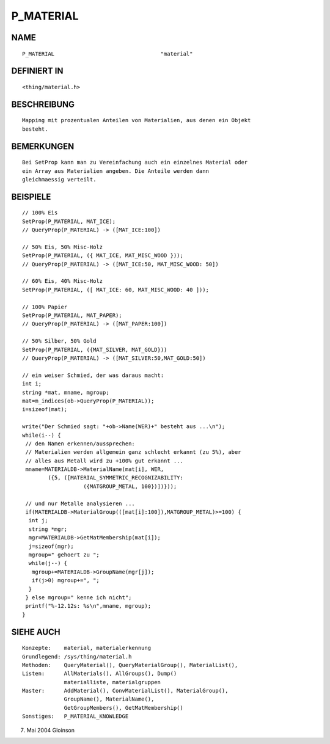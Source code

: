 P_MATERIAL
==========

NAME
----
::

     P_MATERIAL					"material"

DEFINIERT IN
------------
::

     <thing/material.h>

BESCHREIBUNG
------------
::

     Mapping mit prozentualen Anteilen von Materialien, aus denen ein Objekt 
     besteht.

BEMERKUNGEN
-----------
::

     Bei SetProp kann man zu Vereinfachung auch ein einzelnes Material oder 
     ein Array aus Materialien angeben. Die Anteile werden dann 
     gleichmaessig verteilt.

BEISPIELE
---------
::

     // 100% Eis
     SetProp(P_MATERIAL, MAT_ICE);
     // QueryProp(P_MATERIAL) -> ([MAT_ICE:100])

     // 50% Eis, 50% Misc-Holz
     SetProp(P_MATERIAL, ({ MAT_ICE, MAT_MISC_WOOD }));
     // QueryProp(P_MATERIAL) -> ([MAT_ICE:50, MAT_MISC_WOOD: 50])

     // 60% Eis, 40% Misc-Holz
     SetProp(P_MATERIAL, ([ MAT_ICE: 60, MAT_MISC_WOOD: 40 ]));

     // 100% Papier
     SetProp(P_MATERIAL, MAT_PAPER);
     // QueryProp(P_MATERIAL) -> ([MAT_PAPER:100])

     // 50% Silber, 50% Gold
     SetProp(P_MATERIAL, ({MAT_SILVER, MAT_GOLD}))
     // QueryProp(P_MATERIAL) -> ([MAT_SILVER:50,MAT_GOLD:50])

     // ein weiser Schmied, der was daraus macht:
     int i;
     string *mat, mname, mgroup;
     mat=m_indices(ob->QueryProp(P_MATERIAL));
     i=sizeof(mat);

     write("Der Schmied sagt: "+ob->Name(WER)+" besteht aus ...\n");
     while(i--) {
      // den Namen erkennen/aussprechen:
      // Materialien werden allgemein ganz schlecht erkannt (zu 5%), aber
      // alles aus Metall wird zu +100% gut erkannt ...
      mname=MATERIALDB->MaterialName(mat[i], WER,
	     ({5, ([MATERIAL_SYMMETRIC_RECOGNIZABILITY:
			({MATGROUP_METAL, 100})])}));

      // und nur Metalle analysieren ...
      if(MATERIALDB->MaterialGroup(([mat[i]:100]),MATGROUP_METAL)>=100) {
       int j;
       string *mgr;
       mgr=MATERIALDB->GetMatMembership(mat[i]);
       j=sizeof(mgr);
       mgroup=" gehoert zu ";
       while(j--) {
        mgroup+=MATERIALDB->GroupName(mgr[j]);
        if(j>0) mgroup+=", ";
       }
      } else mgroup=" kenne ich nicht";
      printf("%-12.12s: %s\n",mname, mgroup);
     }

SIEHE AUCH
----------
::

     Konzepte:	  material, materialerkennung
     Grundlegend: /sys/thing/material.h
     Methoden:    QueryMaterial(), QueryMaterialGroup(), MaterialList(),
     Listen:	  AllMaterials(), AllGroups(), Dump()
		  materialliste, materialgruppen
     Master:	  AddMaterial(), ConvMaterialList(), MaterialGroup(),
		  GroupName(), MaterialName(),
		  GetGroupMembers(), GetMatMembership()
     Sonstiges:	  P_MATERIAL_KNOWLEDGE

7. Mai 2004 Gloinson

